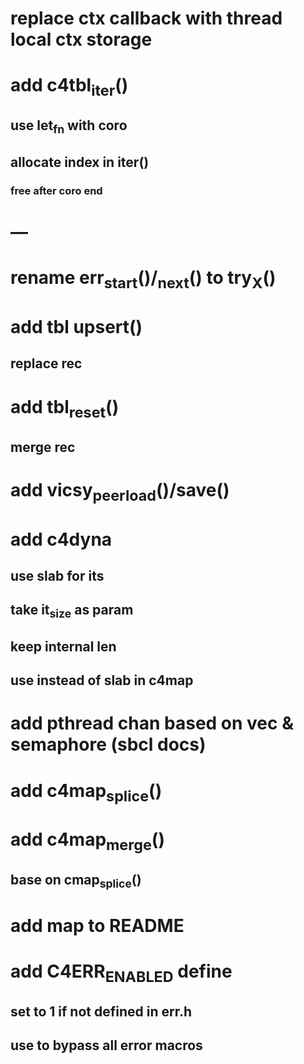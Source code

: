 * replace ctx callback with thread local ctx storage
* add c4tbl_iter()
** use let_fn with coro
** allocate index in iter()
*** free after coro end
* ---
* rename err_start()/_next() to try_X()
* add tbl upsert()
** replace rec
* add tbl_reset()
** merge rec
* add vicsy_peer_load()/save()
* add c4dyna
** use slab for its
** take it_size as param
** keep internal len
** use instead of slab in c4map
* add pthread chan based on vec & semaphore (sbcl docs)
* add c4map_splice()
* add c4map_merge()
** base on cmap_splice()
* add map to README
* add C4ERR_ENABLED define
** set to 1 if not defined in err.h
** use to bypass all error macros
